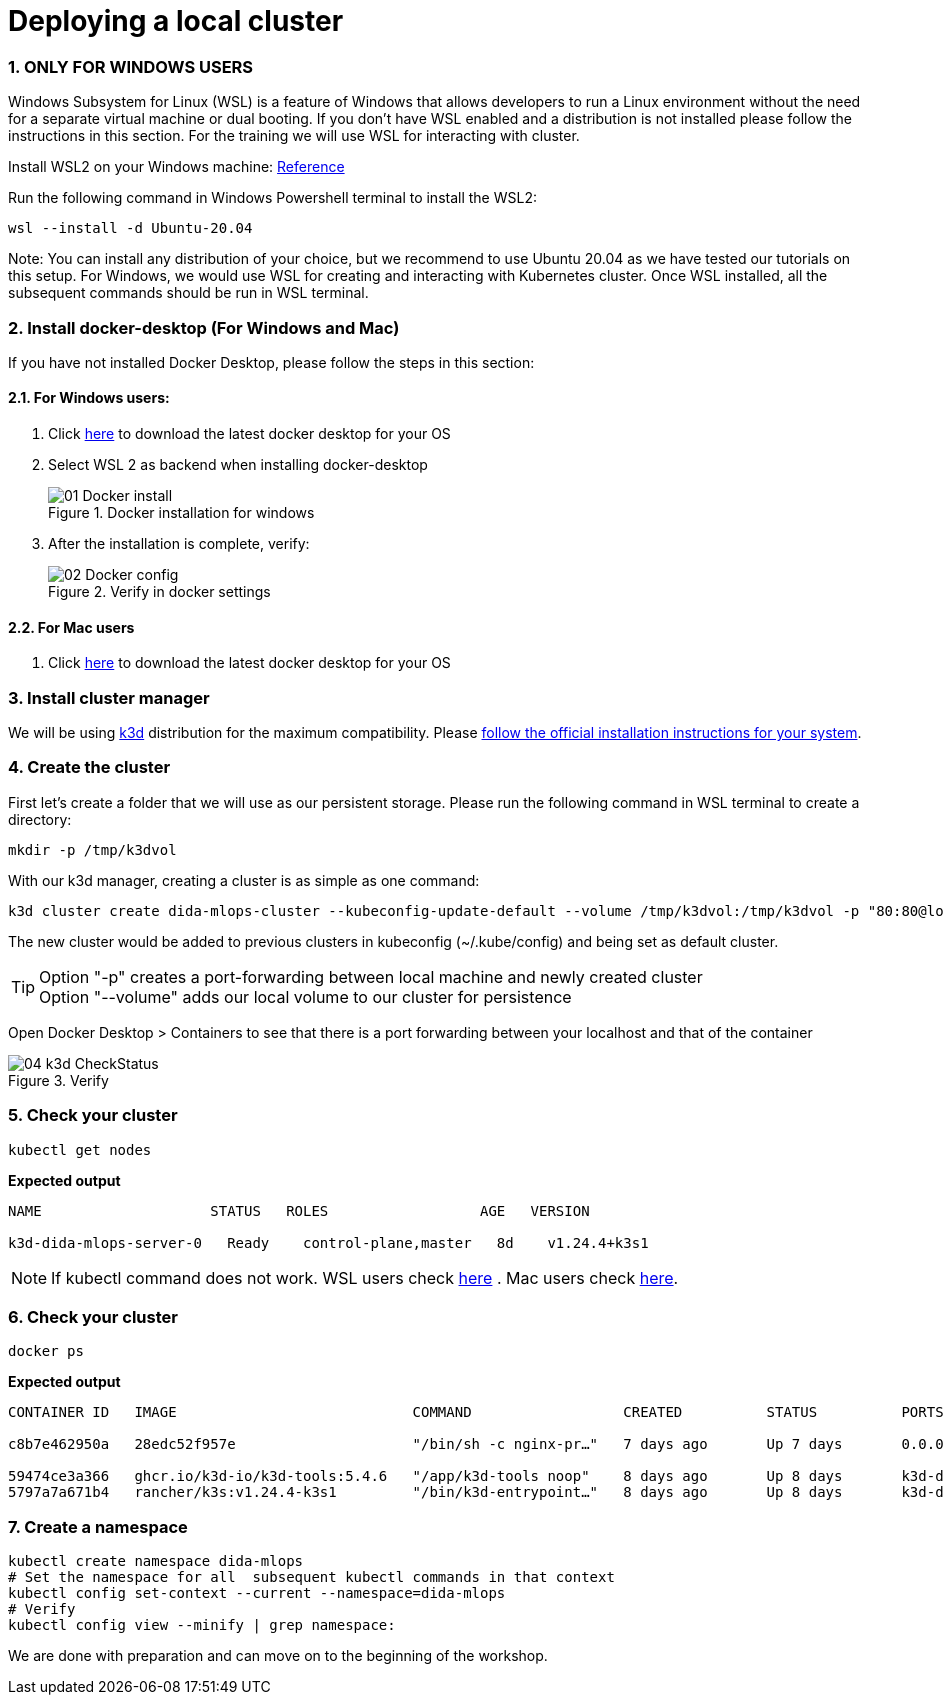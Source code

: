 = Deploying a local cluster
:sectnums:
 
=== ONLY FOR WINDOWS USERS

Windows Subsystem for Linux (WSL) is a feature of Windows that allows developers
to run a Linux environment without the need for a separate virtual machine or dual booting.
If you don't have WSL enabled and a distribution is not installed please follow the instructions in this section.
For the training we will use WSL for interacting with cluster.

Install WSL2 on your Windows machine: https://learn.microsoft.com/en-us/windows/wsl/install[Reference] 


Run the following command in Windows Powershell terminal to install the WSL2:
[source, bash]
----
wsl --install -d Ubuntu-20.04
----
Note: You can install any distribution of your choice, but we recommend to use Ubuntu 20.04 as we have tested our tutorials on this setup. For Windows, we would use WSL for creating and interacting with Kubernetes cluster. Once WSL installed, all the subsequent commands should be run in WSL terminal.

=== Install docker-desktop (For Windows and Mac)
If you have not installed Docker Desktop, please follow the steps in this section:

==== For Windows users:

. Click https://www.docker.com/products/docker-desktop/[here] to download the latest docker desktop for your OS

. Select WSL 2 as backend when installing docker-desktop
+

image::./images/01_Docker_install.png[title="Docker installation for windows"]
+
. After the installation is complete, verify:
+
image::./images/02_Docker_config.png[title="Verify in docker settings"]
+


==== For Mac users

. Click https://www.docker.com/products/docker-desktop/[here] to download the latest docker desktop for your OS




=== Install cluster manager

We will be using https://k3d.io/v5.4.6/[k3d] distribution for the maximum compatibility. Please https://k3d.io/v5.4.6/#installation[follow the official installation instructions for your system].

=== Create the cluster

First let's create a folder that we will use as our persistent storage. Please run the
following command in WSL terminal to create a directory:

[source, bash]
----
mkdir -p /tmp/k3dvol
----

With our k3d manager, creating a cluster is as simple as one command:

[source,bash]
----
k3d cluster create dida-mlops-cluster --kubeconfig-update-default --volume /tmp/k3dvol:/tmp/k3dvol -p "80:80@loadbalancer"
----

The new cluster would be added to previous clusters in kubeconfig (~/.kube/config) and being set as default cluster.

TIP: Option "-p" creates a port-forwarding between local machine and newly created cluster +
Option "--volume" adds our local volume to our cluster for persistence

Open Docker Desktop > Containers to see that there is a port forwarding between your localhost and that of the container

image::./images/04_k3d_CheckStatus.png[title="Verify"]


=== Check your cluster

[source,bash]
----
kubectl get nodes
----
==========================
*Expected output*
----
NAME                    STATUS   ROLES                  AGE   VERSION

k3d-dida-mlops-server-0   Ready    control-plane,master   8d    v1.24.4+k3s1
----
==========================

NOTE: If kubectl command does not work. WSL users check https://kubernetes.io/docs/tasks/tools/install-kubectl-linux/[here] . Mac users check https://kubernetes.io/docs/tasks/tools/install-kubectl-macos/[here].


=== Check your cluster

[source,bash]
----
docker ps
----
==========================
*Expected output*
----
CONTAINER ID   IMAGE                            COMMAND                  CREATED          STATUS          PORTS                                         NAMES

c8b7e462950a   28edc52f957e                     "/bin/sh -c nginx-pr…"   7 days ago       Up 7 days       0.0.0.0:80->80/tcp, 0.0.0.0:60735->6443/tcp   k3d-dida-mlops-serverlb

59474ce3a366   ghcr.io/k3d-io/k3d-tools:5.4.6   "/app/k3d-tools noop"    8 days ago       Up 8 days       k3d-dida-mlops-tools
5797a7a671b4   rancher/k3s:v1.24.4-k3s1         "/bin/k3d-entrypoint…"   8 days ago       Up 8 days       k3d-dida-mlops-server-0
----
==========================

=== Create a namespace
[source,bash]
----
kubectl create namespace dida-mlops
# Set the namespace for all  subsequent kubectl commands in that context
kubectl config set-context --current --namespace=dida-mlops
# Verify
kubectl config view --minify | grep namespace:
----


We are done with preparation and can move on to the beginning of the workshop.
